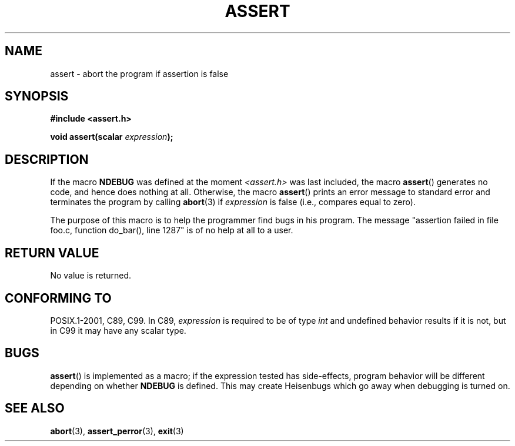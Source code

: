.\" Copyright (c) 1993 by Thomas Koenig (ig25@rz.uni-karlsruhe.de)
.\"
.\" %%%LICENSE_START(verbatim)
.\" Permission is granted to make and distribute verbatim copies of this
.\" manual provided the copyright notice and this permission notice are
.\" preserved on all copies.
.\"
.\" Permission is granted to copy and distribute modified versions of this
.\" manual under the conditions for verbatim copying, provided that the
.\" entire resulting derived work is distributed under the terms of a
.\" permission notice identical to this one.
.\"
.\" Since the Linux kernel and libraries are constantly changing, this
.\" manual page may be incorrect or out-of-date.  The author(s) assume no
.\" responsibility for errors or omissions, or for damages resulting from
.\" the use of the information contained herein.  The author(s) may not
.\" have taken the same level of care in the production of this manual,
.\" which is licensed free of charge, as they might when working
.\" professionally.
.\"
.\" Formatted or processed versions of this manual, if unaccompanied by
.\" the source, must acknowledge the copyright and authors of this work.
.\" %%%LICENSE_END
.\" 
.\" Modified Sat Jul 24 21:42:42 1993 by Rik Faith <faith@cs.unc.edu>
.\" Modified Tue Oct 22 23:44:11 1996 by Eric S. Raymond <esr@thyrsus.com>
.TH ASSERT 3  2002-08-25 "GNU" "Linux Programmer's Manual"
.SH NAME
assert \- abort the program if assertion is false
.SH SYNOPSIS
.nf
.B #include <assert.h>
.sp
.BI "void assert(scalar " expression );
.fi
.SH DESCRIPTION
If the macro
.B NDEBUG
was defined at the moment
.I <assert.h>
was last included, the macro
.BR assert ()
generates no code, and hence does nothing at all.
Otherwise, the macro
.BR assert ()
prints an error message to standard error and terminates the program
by calling
.BR abort (3)
if
.I expression
is false (i.e., compares equal to zero).
.LP
The purpose of this macro is to help the programmer find bugs in
his program.
The message "assertion failed in file foo.c, function
do_bar(), line 1287" is of no help at all to a user.
.SH RETURN VALUE
No value is returned.
.SH CONFORMING TO
POSIX.1-2001, C89, C99.
In C89,
.I expression
is required to be of type
.I int
and undefined behavior results if it is not, but in C99
it may have any scalar type.
.\" See Defect Report 107 for more details.
.SH BUGS
.BR assert ()
is implemented as a macro; if the expression tested has side-effects,
program behavior will be different depending on whether
.B NDEBUG
is defined.
This may create Heisenbugs which go away when debugging
is turned on.
.SH SEE ALSO
.BR abort (3),
.BR assert_perror (3),
.BR exit (3)
